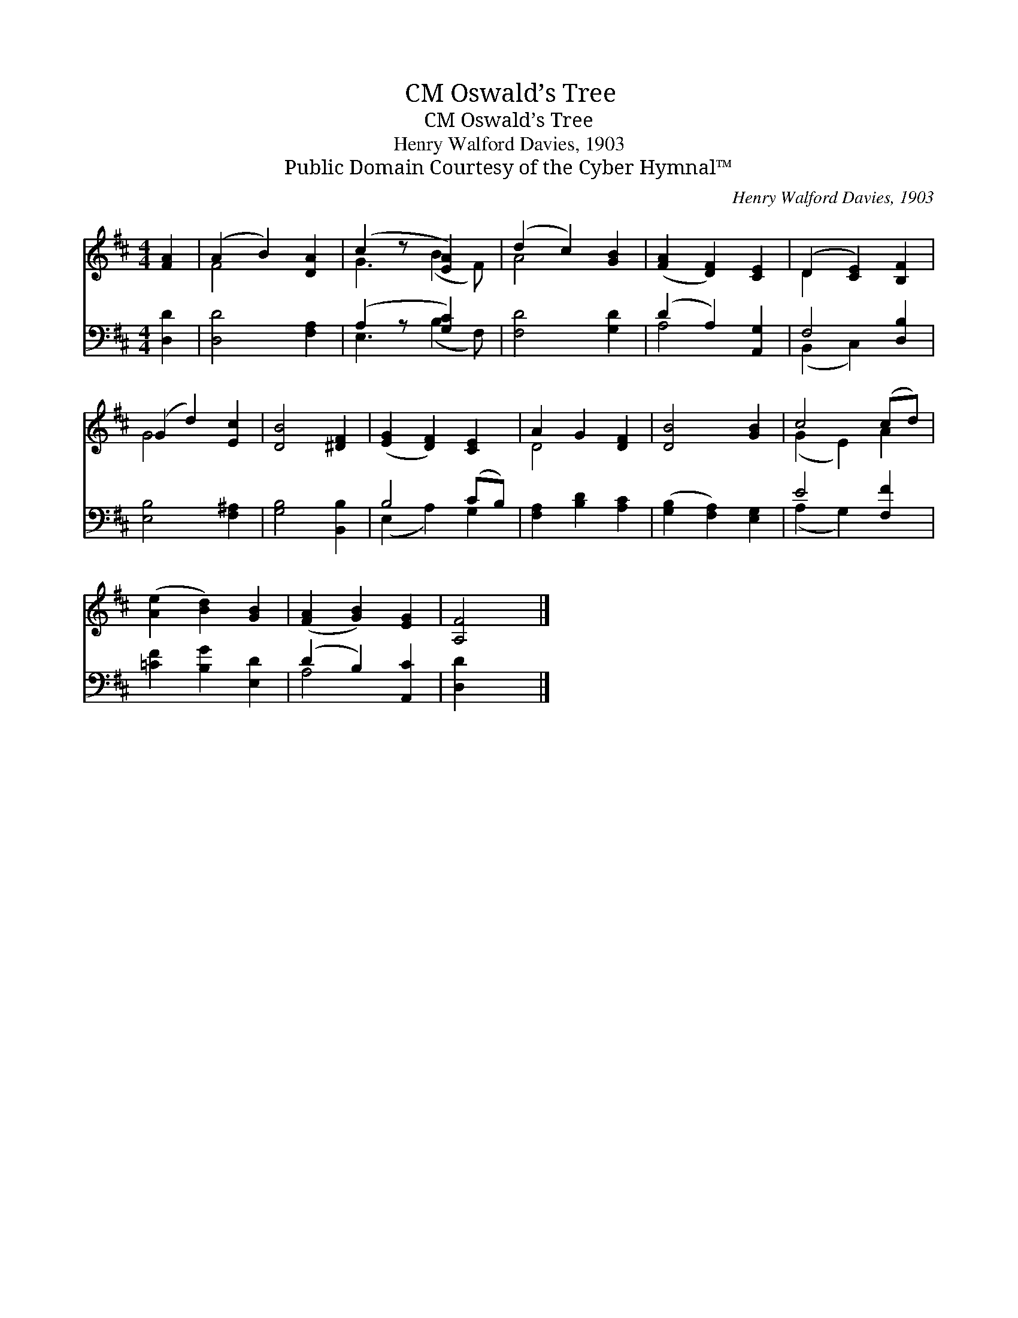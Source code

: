 X:1
T:Oswald’s Tree, CM
T:Oswald’s Tree, CM
T:Henry Walford Davies, 1903
T:Public Domain Courtesy of the Cyber Hymnal™
C:Henry Walford Davies, 1903
Z:Public Domain
Z:Courtesy of the Cyber Hymnal™
%%score ( 1 2 ) ( 3 4 )
L:1/8
M:4/4
K:D
V:1 treble 
V:2 treble 
V:3 bass 
V:4 bass 
V:1
 [FA]2 | (A2 B2) [DA]2 | (c2 z [EA]2) x | (d2 c2) [GB]2 | ([FA]2 [DF]2) [CE]2 | (D2 [CE]2) [B,F]2 | %6
 (G2 d2) [Ec]2 | [DB]4 [^DF]2 | ([EG]2 [DF]2) [CE]2 | A2 G2 [DF]2 | [DB]4 [GB]2 | c4 (cd) | %12
 ([Ae]2 [Bd]2) [GB]2 | ([FA]2 [GB]2) [EG]2 | [A,F]4 |] %15
V:2
 x2 | F4 x2 | G3 (B2 F) | A4 x2 | x6 | D2 x4 | G4 x2 | x6 | x6 | D4 x2 | x6 | (G2 E2) A2 | x6 | %13
 x6 | x4 |] %15
V:3
 [D,D]2 | [D,D]4 [F,A,]2 | (A,2 z [G,C]2) x | [F,D]4 [G,D]2 | (D2 A,2) [A,,G,]2 | F,4 [D,B,]2 | %6
 [E,B,]4 [F,^A,]2 | [G,B,]4 [B,,B,]2 | B,4 (CB,) | [F,A,]2 [B,D]2 [A,C]2 | %10
 ([G,B,]2 [F,A,]2) [E,G,]2 | E4 [F,F]2 | [=CF]2 [B,G]2 [E,D]2 | (D2 B,2) [A,,C]2 | [D,D]2 x2 |] %15
V:4
 x2 | x6 | E,3 (B,2 F,) | x6 | A,4 x2 | (B,,2 C,2) x2 | x6 | x6 | (E,2 A,2) G,2 | x6 | x6 | %11
 (A,2 G,2) x2 | x6 | A,4 x2 | x4 |] %15

